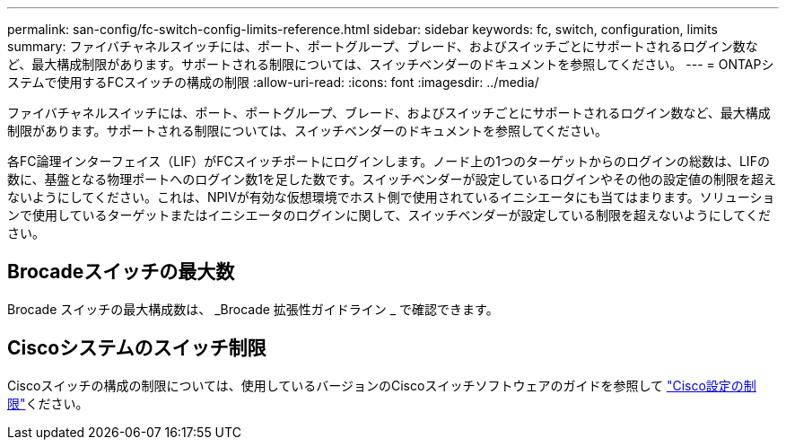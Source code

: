 ---
permalink: san-config/fc-switch-config-limits-reference.html 
sidebar: sidebar 
keywords: fc, switch, configuration, limits 
summary: ファイバチャネルスイッチには、ポート、ポートグループ、ブレード、およびスイッチごとにサポートされるログイン数など、最大構成制限があります。サポートされる制限については、スイッチベンダーのドキュメントを参照してください。 
---
= ONTAPシステムで使用するFCスイッチの構成の制限
:allow-uri-read: 
:icons: font
:imagesdir: ../media/


[role="lead"]
ファイバチャネルスイッチには、ポート、ポートグループ、ブレード、およびスイッチごとにサポートされるログイン数など、最大構成制限があります。サポートされる制限については、スイッチベンダーのドキュメントを参照してください。

各FC論理インターフェイス（LIF）がFCスイッチポートにログインします。ノード上の1つのターゲットからのログインの総数は、LIFの数に、基盤となる物理ポートへのログイン数1を足した数です。スイッチベンダーが設定しているログインやその他の設定値の制限を超えないようにしてください。これは、NPIVが有効な仮想環境でホスト側で使用されているイニシエータにも当てはまります。ソリューションで使用しているターゲットまたはイニシエータのログインに関して、スイッチベンダーが設定している制限を超えないようにしてください。



== Brocadeスイッチの最大数

Brocade スイッチの最大構成数は、 _Brocade 拡張性ガイドライン _ で確認できます。



== Ciscoシステムのスイッチ制限

Ciscoスイッチの構成の制限については、使用しているバージョンのCiscoスイッチソフトウェアのガイドを参照して http://www.cisco.com/en/US/products/ps5989/products_installation_and_configuration_guides_list.html["Cisco設定の制限"^]ください。
